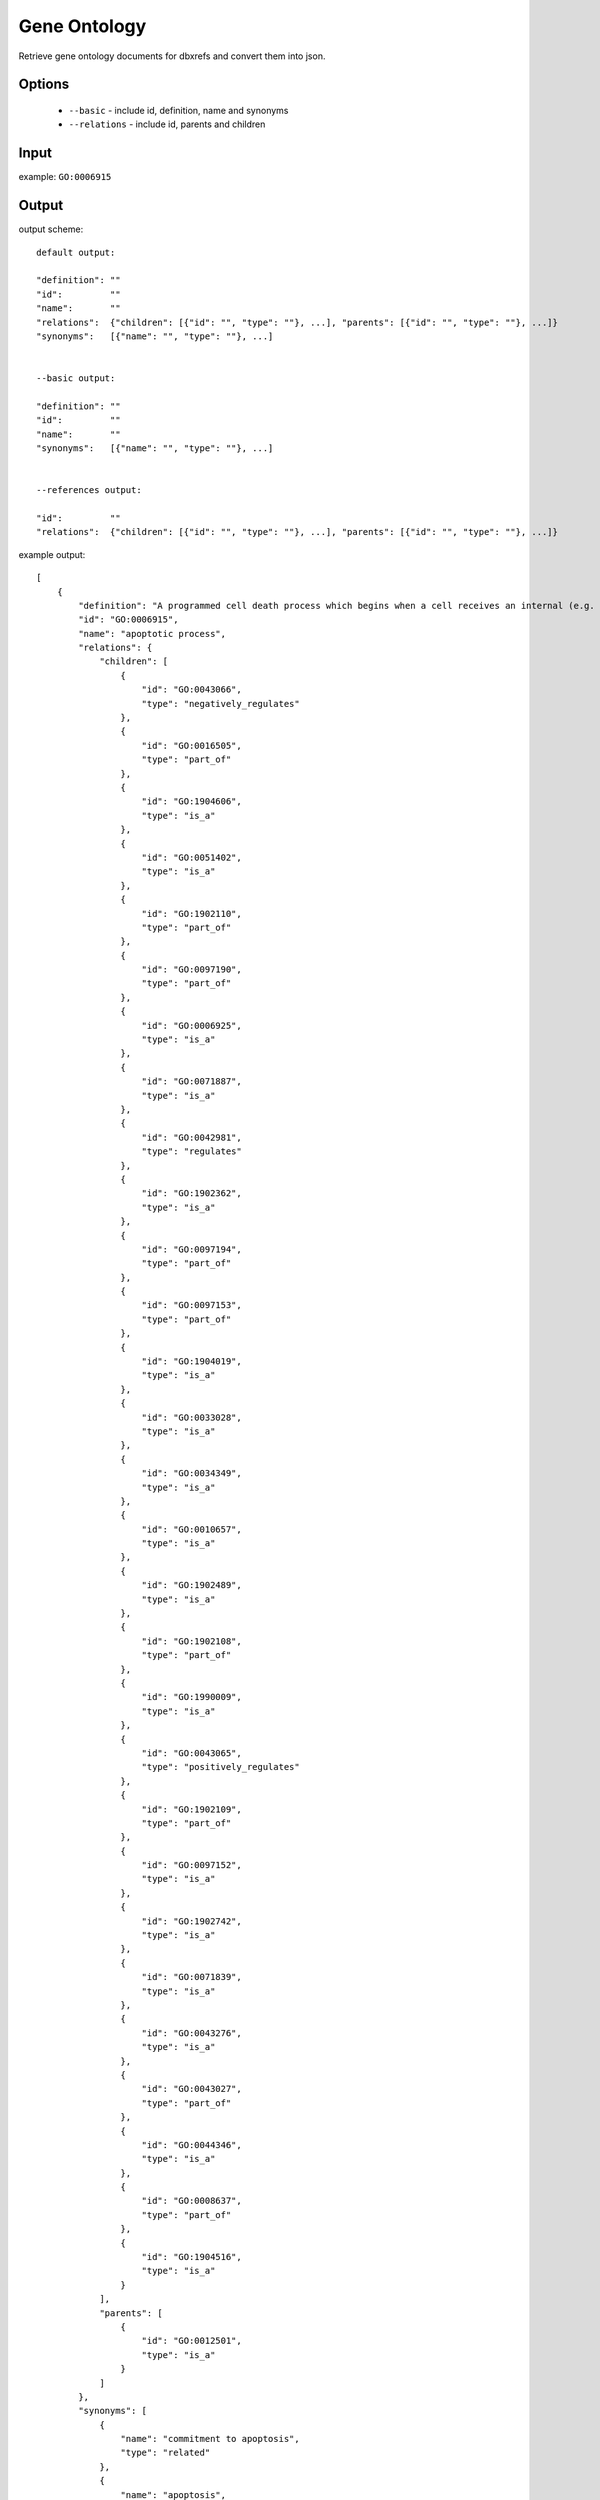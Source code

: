 .. highlight:: yaml

Gene Ontology
=============

Retrieve gene ontology documents for dbxrefs and convert them into json.

Options
-------

  * ``--basic`` - include id, definition, name and synonyms
  * ``--relations`` - include id, parents and children

Input
-----

example: ``GO:0006915``


Output
------

output scheme::

  default output:

  "definition": ""
  "id":		""
  "name":	""
  "relations":	{"children": [{"id": "", "type": ""}, ...], "parents": [{"id": "", "type": ""}, ...]}
  "synonyms":	[{"name": "", "type": ""}, ...]


  --basic output:

  "definition": ""
  "id":		""
  "name":	""
  "synonyms":	[{"name": "", "type": ""}, ...]


  --references output:

  "id":		""
  "relations":	{"children": [{"id": "", "type": ""}, ...], "parents": [{"id": "", "type": ""}, ...]}

example output::

  [
      {
          "definition": "A programmed cell death process which begins when a cell receives an internal (e.g. DNA damage) or external signal (e.g. an extracellular death ligand), and proceeds through a series of biochemical events (signaling pathway phase) which trigger an execution phase. The execution phase is the last step of an apoptotic process, and is typically characterized by rounding-up of the cell, retraction of pseudopodes, reduction of cellular volume (pyknosis), chromatin condensation, nuclear fragmentation (karyorrhexis), plasma membrane blebbing and fragmentation of the cell into apoptotic bodies. When the execution phase is completed, the cell has died.",
          "id": "GO:0006915",
          "name": "apoptotic process",
          "relations": {
              "children": [
                  {
                      "id": "GO:0043066",
                      "type": "negatively_regulates"
                  },
                  {
                      "id": "GO:0016505",
                      "type": "part_of"
                  },
                  {
                      "id": "GO:1904606",
                      "type": "is_a"
                  },
                  {
                      "id": "GO:0051402",
                      "type": "is_a"
                  },
                  {
                      "id": "GO:1902110",
                      "type": "part_of"
                  },
                  {
                      "id": "GO:0097190",
                      "type": "part_of"
                  },
                  {
                      "id": "GO:0006925",
                      "type": "is_a"
                  },
                  {
                      "id": "GO:0071887",
                      "type": "is_a"
                  },
                  {
                      "id": "GO:0042981",
                      "type": "regulates"
                  },
                  {
                      "id": "GO:1902362",
                      "type": "is_a"
                  },
                  {
                      "id": "GO:0097194",
                      "type": "part_of"
                  },
                  {
                      "id": "GO:0097153",
                      "type": "part_of"
                  },
                  {
                      "id": "GO:1904019",
                      "type": "is_a"
                  },
                  {
                      "id": "GO:0033028",
                      "type": "is_a"
                  },
                  {
                      "id": "GO:0034349",
                      "type": "is_a"
                  },
                  {
                      "id": "GO:0010657",
                      "type": "is_a"
                  },
                  {
                      "id": "GO:1902489",
                      "type": "is_a"
                  },
                  {
                      "id": "GO:1902108",
                      "type": "part_of"
                  },
                  {
                      "id": "GO:1990009",
                      "type": "is_a"
                  },
                  {
                      "id": "GO:0043065",
                      "type": "positively_regulates"
                  },
                  {
                      "id": "GO:1902109",
                      "type": "part_of"
                  },
                  {
                      "id": "GO:0097152",
                      "type": "is_a"
                  },
                  {
                      "id": "GO:1902742",
                      "type": "is_a"
                  },
                  {
                      "id": "GO:0071839",
                      "type": "is_a"
                  },
                  {
                      "id": "GO:0043276",
                      "type": "is_a"
                  },
                  {
                      "id": "GO:0043027",
                      "type": "part_of"
                  },
                  {
                      "id": "GO:0044346",
                      "type": "is_a"
                  },
                  {
                      "id": "GO:0008637",
                      "type": "part_of"
                  },
                  {
                      "id": "GO:1904516",
                      "type": "is_a"
                  }
              ],
              "parents": [
                  {
                      "id": "GO:0012501",
                      "type": "is_a"
                  }
              ]
          },
          "synonyms": [
              {
                  "name": "commitment to apoptosis",
                  "type": "related"
              },
              {
                  "name": "apoptosis",
                  "type": "narrow"
              },
              {
                  "name": "cell suicide",
                  "type": "broad"
              },
              {
                  "name": "cellular suicide",
                  "type": "broad"
              },
              {
                  "name": "apoptotic program",
                  "type": "narrow"
              },
              {
                  "name": "caspase-dependent programmed cell death",
                  "type": "related"
              },
              {
                  "name": "apoptosis signaling",
                  "type": "narrow"
              },
              {
                  "name": "induction of apoptosis by p53",
                  "type": "related"
              },
              {
                  "name": "apoptosis activator activity",
                  "type": "related"
              },
              {
                  "name": "activation of apoptosis",
                  "type": "narrow"
              },
              {
                  "name": "apoptotic cell death",
                  "type": "exact"
              },
              {
                  "name": "induction of apoptosis",
                  "type": "related"
              },
              {
                  "name": "type I programmed cell death",
                  "type": "narrow"
              },
              {
                  "name": "signaling (initiator) caspase activity",
                  "type": "related"
              },
              {
                  "name": "programmed cell death by apoptosis",
                  "type": "exact"
              },
              {
                  "name": "apoptotic programmed cell death",
                  "type": "exact"
              }
          ]
      }
  ]
